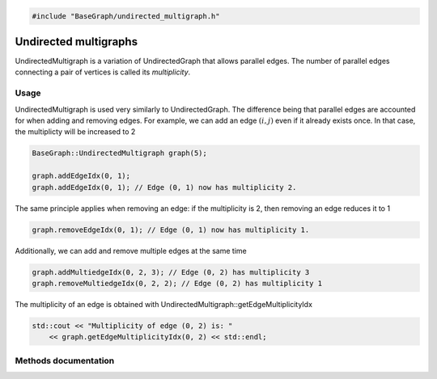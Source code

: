 .. code-block:: cpp

    #include "BaseGraph/undirected_multigraph.h"

Undirected multigraphs
======================

UndirectedMultigraph is a variation of UndirectedGraph that allows parallel
edges. The number of parallel edges connecting a pair of vertices is called
its *multiplicity*.

Usage
-----

UndirectedMultigraph is used very similarly to UndirectedGraph. The difference
being that parallel edges are accounted for when adding and removing edges.
For example, we can add an edge :math:`(i,j)` even if it already exists once.
In that case, the multiplicty will be increased to 2

.. code-block:: cpp

    BaseGraph::UndirectedMultigraph graph(5);

    graph.addEdgeIdx(0, 1);
    graph.addEdgeIdx(0, 1); // Edge (0, 1) now has multiplicity 2.

The same principle applies when removing an edge: if the multiplicity is 2, then removing an edge reduces it to 1

.. code-block:: cpp

   graph.removeEdgeIdx(0, 1); // Edge (0, 1) now has multiplicity 1.

Additionally, we can add and remove multiple edges at the same time

.. code-block:: cpp

   graph.addMultiedgeIdx(0, 2, 3); // Edge (0, 2) has multiplicity 3
   graph.removeMultiedgeIdx(0, 2, 2); // Edge (0, 2) has multiplicity 1

The multiplicity of an edge is obtained with UndirectedMultigraph::getEdgeMultiplicityIdx

.. code-block:: cpp

   std::cout << "Multiplicity of edge (0, 2) is: "
       << graph.getEdgeMultiplicityIdx(0, 2) << std::endl;


Methods documentation
---------------------


.. doxygenclass:: BaseGraph::UndirectedMultigraph
    :project: BaseGraph
    :members:
